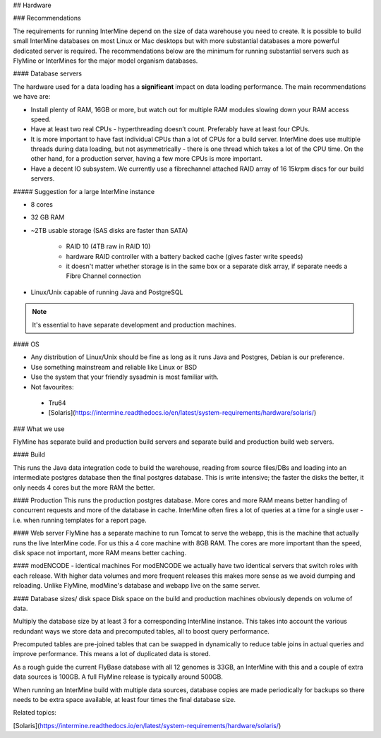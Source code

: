 ## Hardware

### Recommendations 


The requirements for running InterMine depend on the size of data warehouse you need to create. It is possible to build small InterMine databases on most Linux or Mac desktops but with more substantial databases a more powerful dedicated server is required. The recommendations below are the minimum for running substantial servers such as FlyMine or InterMines for the major model organism databases.

#### Database servers 

The hardware used for a data loading has a **significant** impact on data loading performance. The main recommendations we have are:

* Install plenty of RAM, 16GB or more, but watch out for multiple RAM modules slowing down your RAM access speed.
* Have at least two real CPUs - hyperthreading doesn’t count. Preferably have at least four CPUs.
* It is more important to have fast individual CPUs than a lot of CPUs for a build server. InterMine does use multiple threads during data loading, but not asymmetrically - there is one thread which takes a lot of the CPU time. On the other hand, for a production server, having a few more CPUs is more important.
* Have a decent IO subsystem. We currently use a fibrechannel attached RAID array of 16 15krpm discs for our build servers.

##### Suggestion for a large InterMine instance

* 8 cores
* 32 GB RAM
* ~2TB usable storage (SAS disks are faster than SATA)

    * RAID 10 (4TB raw in RAID 10)
    * hardware RAID controller with a battery backed cache (gives faster write speeds)
    * it doesn't matter whether storage is in the same box or a separate disk array, if separate needs a Fibre Channel connection 

* Linux/Unix capable of running Java and PostgreSQL 

.. note::

    It's essential to have separate development and production machines.

#### OS

* Any distribution of Linux/Unix should be fine as long as it runs Java and Postgres, Debian is our preference. 
* Use something mainstream and reliable like Linux or BSD
* Use the system that your friendly sysadmin is most familiar with.
* Not favourites:

 * Tru64
 * [Solaris](https://intermine.readthedocs.io/en/latest/system-requirements/hardware/solaris/)

### What we use

FlyMine has separate build and production build servers and separate build and production build web servers. 

#### Build

This runs the Java data integration code to build the warehouse, reading from source files/DBs and loading into an intermediate postgres database then the final postgres database.  This is write intensive; the faster the disks the better, it only needs 4 cores but the more RAM the better.

#### Production
This runs the production postgres database.  More cores and more RAM means better handling of concurrent requests and more of the database in cache.  InterMine often fires a lot of queries at a time for a single user - i.e. when running templates for a report page.

#### Web server
FlyMine has a separate machine to run Tomcat to serve the webapp, this is the machine that actually runs the live InterMine code.  For us this a 4 core machine with 8GB RAM.  The cores are more important than the speed, disk space not important, more RAM means better caching. 

#### modENCODE - identical machines
For modENCODE we actually have two identical servers that switch roles with each release.  With higher data volumes and more frequent releases this makes more sense as we avoid dumping and reloading. Unlike FlyMine, modMine's database and webapp live on the same server.

#### Database sizes/ disk space
Disk space on the build and production machines obviously depends on volume of data. 

Multiply the database size by at least 3 for a corresponding InterMine instance.  This takes into account the various redundant ways we store data and precomputed tables, all to boost query performance.

Precomputed tables are pre-joined tables that can be swapped in dynamically to reduce table joins in actual queries and improve performance.  This means a lot of duplicated data is stored.

As a rough guide the current FlyBase database with all 12 genomes is 33GB, an InterMine with this and a couple of extra data sources is 100GB.  A full FlyMine release is typically around 500GB.

When running an InterMine build with multiple data sources, database copies are made periodically for backups so there needs to be extra space available, at least four times the final database size.

Related topics:

[Solaris](https://intermine.readthedocs.io/en/latest/system-requirements/hardware/solaris/)
